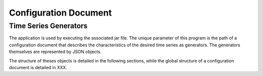 Configuration Document
======================

Time Series Generators
----------------------

The application is used by executing the associated jar file. The unique parameter of this program is the path
of a configuration document that describes the characteristics of the desired time series as generators.
The generators themselves are represented by JSON objects.

The structure of theses objects is detailed in the following sections, while the global structure of a
configuration document is detailed in XXX.